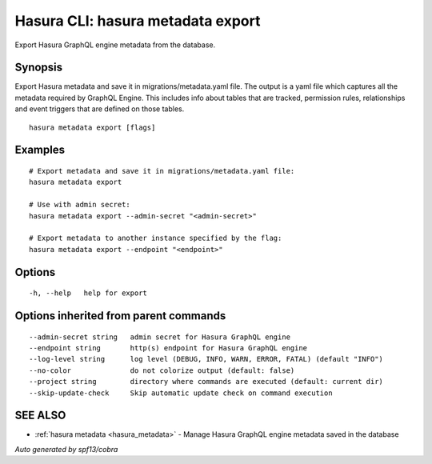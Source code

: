.. meta::
   :description: Use hasura metadata export to export Hasura metadata from the database with the Hasura CLI
   :keywords: hasura, docs, CLI, hasura metadata export

.. _hasura_metadata_export:

Hasura CLI: hasura metadata export
----------------------------------

Export Hasura GraphQL engine metadata from the database.

Synopsis
~~~~~~~~


Export Hasura metadata and save it in migrations/metadata.yaml file.
The output is a yaml file which captures all the metadata required
by GraphQL Engine. This includes info about tables that are tracked,
permission rules, relationships and event triggers that are defined
on those tables.

::

  hasura metadata export [flags]

Examples
~~~~~~~~

::

    # Export metadata and save it in migrations/metadata.yaml file:
    hasura metadata export

    # Use with admin secret:
    hasura metadata export --admin-secret "<admin-secret>"

    # Export metadata to another instance specified by the flag:
    hasura metadata export --endpoint "<endpoint>"

Options
~~~~~~~

::

  -h, --help   help for export

Options inherited from parent commands
~~~~~~~~~~~~~~~~~~~~~~~~~~~~~~~~~~~~~~

::

      --admin-secret string   admin secret for Hasura GraphQL engine
      --endpoint string       http(s) endpoint for Hasura GraphQL engine
      --log-level string      log level (DEBUG, INFO, WARN, ERROR, FATAL) (default "INFO")
      --no-color              do not colorize output (default: false)
      --project string        directory where commands are executed (default: current dir)
      --skip-update-check     Skip automatic update check on command execution

SEE ALSO
~~~~~~~~

* :ref:`hasura metadata <hasura_metadata>` 	 - Manage Hasura GraphQL engine metadata saved in the database

*Auto generated by spf13/cobra*
